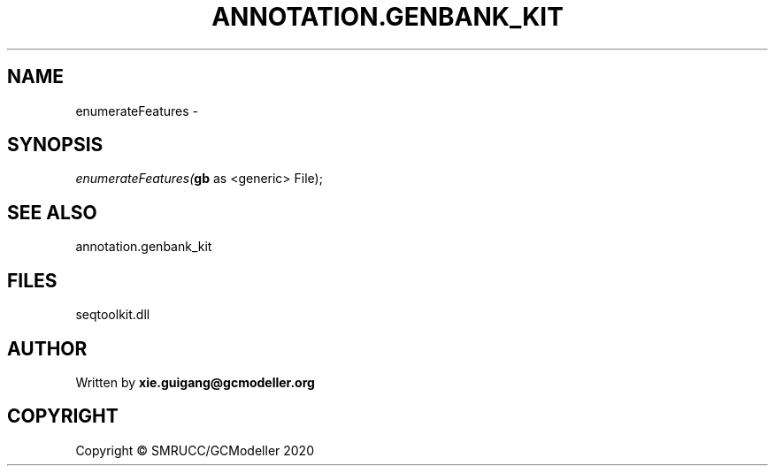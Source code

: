 .\" man page create by R# package system.
.TH ANNOTATION.GENBANK_KIT 4 2000-01-01 "enumerateFeatures" "enumerateFeatures"
.SH NAME
enumerateFeatures \- 
.SH SYNOPSIS
\fIenumerateFeatures(\fBgb\fR as <generic> File);\fR
.SH SEE ALSO
annotation.genbank_kit
.SH FILES
.PP
seqtoolkit.dll
.PP
.SH AUTHOR
Written by \fBxie.guigang@gcmodeller.org\fR
.SH COPYRIGHT
Copyright © SMRUCC/GCModeller 2020
